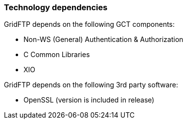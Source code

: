 
[[gridftp-tech-dependencies]]
=== Technology dependencies ===

GridFTP depends on the following GCT components:




* Non-WS (General) Authentication & Authorization

* C Common Libraries

* XIO


GridFTP depends on the following 3rd party software:




* OpenSSL (version is included in release)


